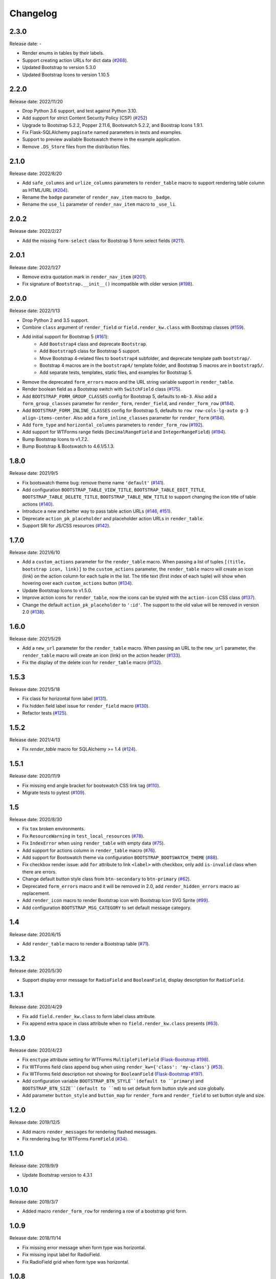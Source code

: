 Changelog
=========


2.3.0
-----

Release date: -

- Render enums in tables by their labels.
- Support creating action URLs for dict data (`#268 <https://github.com/helloflask/bootstrap-flask/issues/268>`__).
- Updated Bootstrap to version 5.3.0
- Updated Bootstrap Icons to version 1.10.5


2.2.0
-----

Release date: 2022/11/20

- Drop Python 3.6 support, and test against Python 3.10.
- Add support for strict Content Security Policy (CSP) (`#252 <https://github.com/helloflask/bootstrap-flask/pull/252>`__)
- Upgrade to Bootstrap 5.2.2, Popper 2.11.6, Bootswatch 5.2.2, and Boostrap Icons 1.9.1.
- Fix Flask-SQLAlchemy ``paginate`` named parameters in tests and examples.
- Support to preview available Bootswatch theme in the example application.
- Remove ``.DS_Store`` files from the distribution files.


2.1.0
-----

Release date: 2022/8/20

- Add ``safe_columns`` and ``urlize_columns`` parameters to ``render_table`` macro
  to support rendering table column as HTML/URL (`#204 <https://github.com/helloflask/bootstrap-flask/pull/204>`__).
- Rename the ``badge`` parameter of ``render_nav_item`` macro to ``_badge``.
- Rename the ``use_li`` parameter of ``render_nav_item`` macro to ``_use_li``.


2.0.2
-----

Release date: 2022/2/27

- Add the missing ``form-select`` class for Bootstrap 5 form select fields
  (`#211 <https://github.com/helloflask/bootstrap-flask/pull/211>`__).


2.0.1
-----

Release date: 2022/1/27

- Remove extra quotation mark in ``render_nav_item``
  (`#201 <https://github.com/helloflask/bootstrap-flask/pull/201>`__).
- Fix signature of ``Bootstrap.__init__()`` incompatible with older version
  (`#198 <https://github.com/helloflask/bootstrap-flask/pull/198>`__).


2.0.0
-----

Release date: 2022/1/13

- Drop Python 2 and 3.5 support.
- Combine ``class`` argument of ``render_field`` or ``field.render_kw.class`` with Bootstrap classes
  (`#159 <https://github.com/helloflask/bootstrap-flask/pull/159>`__).
- Add initial support for Bootstrap 5 (`#161 <https://github.com/helloflask/bootstrap-flask/pull/161>`__):
    - Add ``Bootstrap4`` class and deprecate ``Bootstrap``.
    - Add ``Bootstrap5`` class for Bootstrap 5 support.
    - Move Bootstrap 4-related files to ``bootstrap4`` subfolder, and deprecate template path ``bootstrap/``.
    - Bootstrap 4 macros are in the ``bootstrap4/`` template folder, and Bootstrap 5 macros are in ``bootstrap5/``.
    - Add separate tests, templates, static files, and examples for Bootstrap 5.
- Remove the deprecated ``form_errors`` macro and the URL string variable support in ``render_table``.
- Render boolean field as a Bootstrap switch with ``SwitchField`` class (`#175 <https://github.com/helloflask/bootstrap-flask/pull/175>`__).
- Add ``BOOTSTRAP_FORM_GROUP_CLASSES`` config for Bootstrap 5, defaults to ``mb-3``. Also add a ``form_group_classes``
  parameter for ``render_form``, ``render_field``, and ``render_form_row`` (`#184 <https://github.com/helloflask/bootstrap-flask/pull/184>`__).
- Add ``BOOTSTRAP_FORM_INLINE_CLASSES`` config for Bootstrap 5, defaults to ``row row-cols-lg-auto g-3 align-items-center``.
  Also add a ``form_inline_classes`` parameter for ``render_form`` (`#184 <https://github.com/helloflask/bootstrap-flask/pull/184>`__).
- Add ``form_type`` and ``horizontal_columns`` parameters to ``render_form_row`` (`#192 <https://github.com/helloflask/bootstrap-flask/pull/192>`__).
- Add support for WTForms range fields (``DecimalRangeField`` and ``IntegerRangeField``) (`#194 <https://github.com/helloflask/bootstrap-flask/pull/194>`__).
- Bump Bootstrap Icons to v1.7.2.
- Bump Bootstrap & Bootswatch to 4.6.1/5.1.3.


1.8.0
-----

Release date: 2021/9/5

- Fix bootswatch theme bug: remove theme name ``'default'`` (`#141 <https://github.com/helloflask/bootstrap-flask/pull/141>`__).
- Add configuration ``BOOTSTRAP_TABLE_VIEW_TITLE``, ``BOOTSTRAP_TABLE_EDIT_TITLE``,
  ``BOOTSTRAP_TABLE_DELETE_TITLE``, ``BOOTSTRAP_TABLE_NEW_TITLE`` to support changing
  the icon title of table actions (`#140 <https://github.com/helloflask/bootstrap-flask/pull/140>`__).
- Introduce a new and better way to pass table action URLs
  (`#146 <https://github.com/helloflask/bootstrap-flask/pull/146>`__, `#151 <https://github.com/helloflask/bootstrap-flask/pull/151>`__).
- Deprecate ``action_pk_placeholder`` and placeholder action URLs in ``render_table``.
- Support SRI for JS/CSS resources (`#142 <https://github.com/helloflask/bootstrap-flask/pull/142>`__).


1.7.0
-----

Release date: 2021/6/10

- Add a ``custom_actions`` parameter for the ``render_table`` macro. When passing a
  list of tuples ``[(title, bootstrap icon, link)]`` to the ``custom_actions`` parameter,
  the ``render_table`` macro will create an icon (link) on the action column for each
  tuple in the list. The title text (first index of each tuple) will show when hovering
  over each ``custom_actions`` button (`#134 <https://github.com/helloflask/bootstrap-flask/pull/134>`__).
- Update Bootstrap Icons to v1.5.0.
- Improve action icons for ``render_table``, now the icons can be styled with the
  ``action-icon`` CSS class (`#137 <https://github.com/helloflask/bootstrap-flask/pull/137>`__).
- Change the default ``action_pk_placeholder`` to ``':id'``. The support to the old
  value will be removed in version 2.0
  (`#138 <https://github.com/helloflask/bootstrap-flask/pull/138>`__).


1.6.0
-----

Release date: 2021/5/29

- Add a ``new_url`` parameter for the ``render_table`` macro. When passing an URL to the ``new_url`` parameter, the ``render_table`` macro will create an icon (link) on the action header  (`#133 <https://github.com/helloflask/bootstrap-flask/pull/133>`__).
- Fix the display of the delete icon for ``render_table`` macro (`#132 <https://github.com/helloflask/bootstrap-flask/pull/132>`__).


1.5.3
-----

Release date: 2021/5/18

- Fix class for horizontal form label (`#131 <https://github.com/helloflask/bootstrap-flask/pull/131>`__).
- Fix hidden field label issue for ``render_field`` macro (`#130 <https://github.com/helloflask/bootstrap-flask/pull/130>`__).
- Refactor tests (`#125 <https://github.com/helloflask/bootstrap-flask/pull/125>`__).


1.5.2
-----

Release date: 2021/4/13

- Fix `render_table` macro for SQLAlchemy >= 1.4 (`#124 <https://github.com/helloflask/bootstrap-flask/issues/124>`__).


1.5.1
-----

Release date: 2020/11/9

- Fix missing end angle bracket for bootswatch CSS link tag (`#110 <https://github.com/helloflask/bootstrap-flask/issues/110>`__).
- Migrate tests to pytest (`#109 <https://github.com/helloflask/bootstrap-flask/pull/109>`__).


1.5
---

Release date: 2020/8/30

- Fix ``tox`` broken environments.
- Fix ``ResourceWarning`` in ``test_local_resources`` (`#78 <https://github.com/helloflask/bootstrap-flask/pull/78>`__).
- Fix ``IndexError`` when using ``render_table`` with empty data (`#75 <https://github.com/helloflask/bootstrap-flask/issues/75>`__).
- Add support for actions column in ``render_table`` macro (`#76 <https://github.com/helloflask/bootstrap-flask/issues/76>`__).
- Add support for Bootswatch theme via configuration ``BOOTSTRAP_BOOTSWATCH_THEME`` (`#88 <https://github.com/helloflask/bootstrap-flask/pull/88>`__).
- Fix checkbox render issue: add ``for`` attribute to link ``<label>`` with checkbox, only add ``is-invalid`` class when there are errors.
- Change default button style class from ``btn-secondary`` to ``btn-primary`` (`#62 <https://github.com/helloflask/bootstrap-flask/issues/62>`__).
- Deprecated ``form_errors`` macro and it will be removed in 2.0, add ``render_hidden_errors`` macro as replacement.
- Add ``render_icon`` macro to render Bootstrap icon with Bootstrap Icon SVG Sprite (`#99 <https://github.com/helloflask/bootstrap-flask/pull/99>`__).
- Add configuration ``BOOTSTRAP_MSG_CATEGORY`` to set default message category.


1.4
---

Release date: 2020/6/15

- Add ``render_table`` macro to render a Bootstrap table (`#71 <https://github.com/helloflask/bootstrap-flask/pull/71>`__).


1.3.2
-----

Release date: 2020/5/30

- Support display error message for ``RadioField`` and ``BooleanField``, display description for ``RadioField``.


1.3.1
-----

Release date: 2020/4/29

- Fix add ``field.render_kw.class`` to form label class attribute.
- Fix append extra space in class attribute when no ``field.render_kw.class`` presents (`#63 <https://github.com/helloflask/bootstrap-flask/issues/63>`__).


1.3.0
-----

Release date: 2020/4/23

- Fix ``enctype`` attribute setting for WTForms ``MultipleFileField`` (`Flask-Bootstrap #198 <https://github.com/mbr/flask-bootstrap/issues/198>`__).
- Fix WTForms field class append bug when using ``render_kw={'class': 'my-class'}`` (`#53 <https://github.com/helloflask/bootstrap-flask/issues/53>`__).
- Fix WTForms field description not showing for ``BooleanField`` (`Flask-Bootstrap #197 <https://github.com/mbr/flask-bootstrap/issues/197>`__).
- Add configuration variable ``BOOTSTRAP_BTN_STYLE``(default to ``primary``) and ``BOOTSTRAP_BTN_SIZE``(default to ``md``) to set default form button style and size globally.
- Add parameter ``button_style`` and ``button_map`` for ``render_form`` and ``render_field`` to set button style and size.


1.2.0
-----

Release date: 2019/12/5

- Add macro ``render_messages`` for rendering flashed messages.
- Fix rendering bug for WTForms ``FormField`` (`#34 <https://github.com/helloflask/bootstrap-flask/issues/34>`__).


1.1.0
-----

Release date: 2019/9/9

- Update Bootstrap version to 4.3.1


1.0.10
------

Release date: 2019/3/7

- Added macro ``render_form_row`` for rendering a row of a bootstrap grid form.


1.0.9
-----

Release date: 2018/11/14

- Fix missing error message when form type was horizontal.
- Fix missing input label for RadioField.
- Fix RadioField grid when form type was horizontal.


1.0.8
-----

Release date: 2018/9/6

- Correct macro name used in ``templates/bootstrap/form.html``: ``form_field`` --> ``render_field``.


1.0.7
-----

Release date: 2018/8/30

- Built-in resources loading not based on``FLASK_ENV``.


1.0.6
------

Release date: 2018/8/7

- Fix unmatched built-in jQuery filename. (`#8 <https://github.com/helloflask/bootstrap-flask/issues/8>`__)


1.0.5
------

Release date: 2018/8/7

- Fix KeyError Exception if ENV isn't defined. (`#7 <https://github.com/helloflask/bootstrap-flask/pull/7>`__)


1.0.4
-----

Release date: 2018/7/24

-  Add missing ``<script>`` tag in resources URL. (`#3 <https://github.com/helloflask/bootstrap-flask/issues/3>`__)


1.0.3
-----

Release date: 2018/7/22

-  Built-in resources will be used when ``FLASK_ENV`` set to ``development``.
-  Change CDN provider to jsDelivr.


1.0.2
-----

Release date: 2018/7/21

-  Include ``popper.js`` before ``bootstrap.js`` in ``bootstrap.load_js()``. (`#2 <https://github.com/helloflask/bootstrap-flask/issues/2>`__)


1.0.1
-----

Release date: 2018/7/1

-  Fix local resources path error
-  Add basic unit tests


1.0
---

Release date: 2018/6/11

Initial release.
